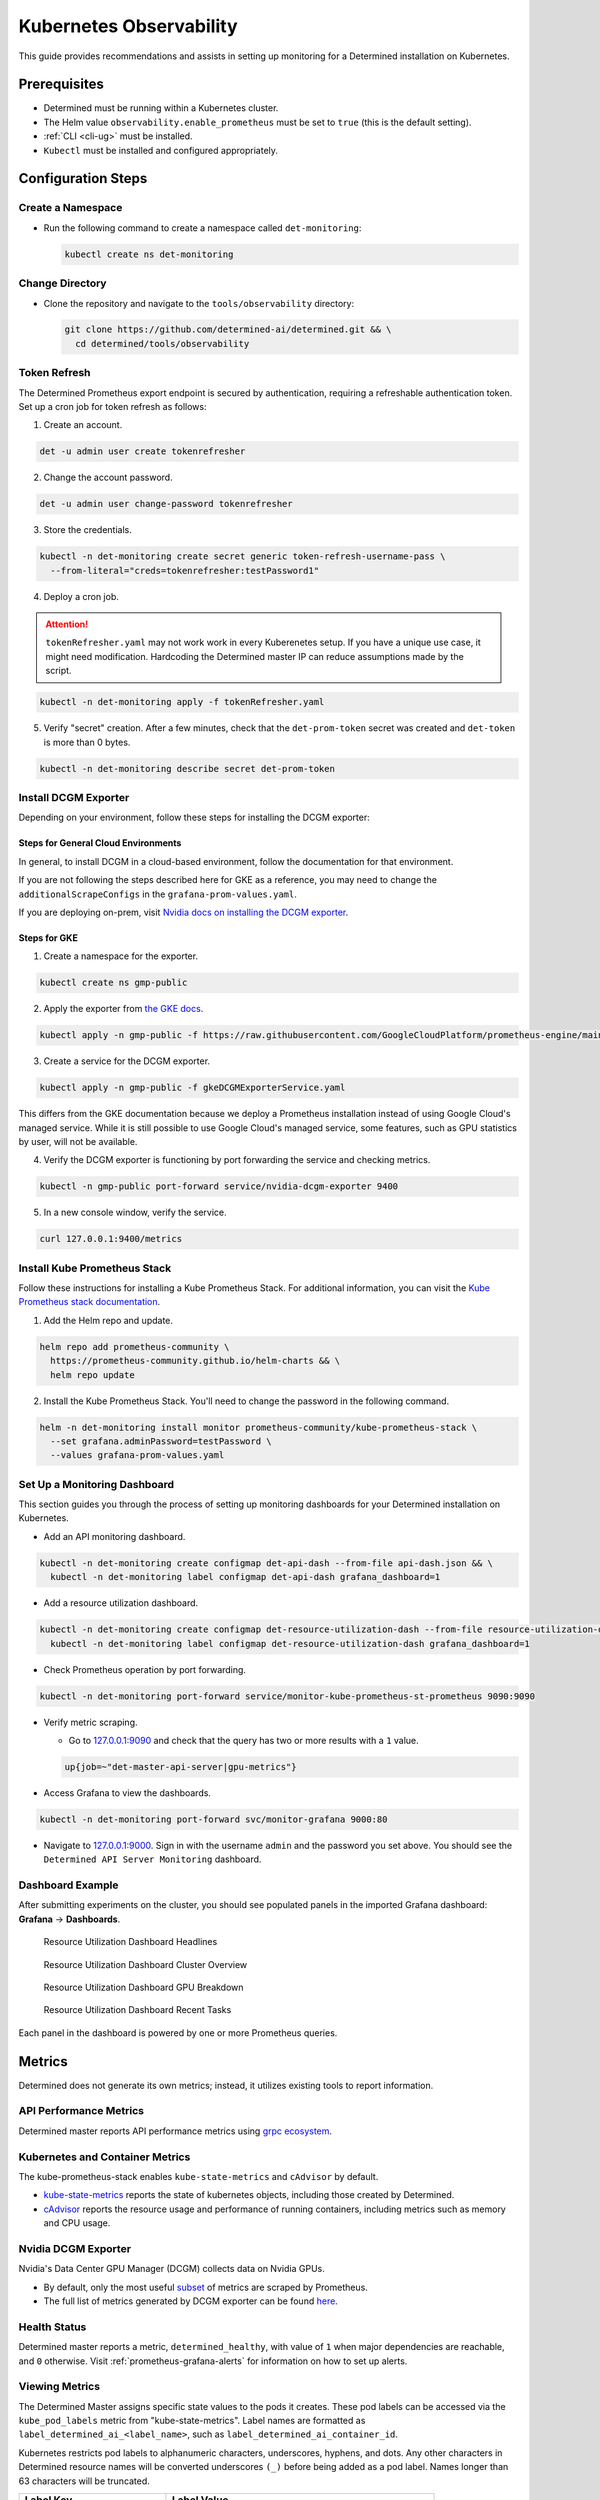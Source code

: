 .. _kubernetes-observability:

##########################
 Kubernetes Observability
##########################

This guide provides recommendations and assists in setting up monitoring for a Determined
installation on Kubernetes.

***************
 Prerequisites
***************

-  Determined must be running within a Kubernetes cluster.
-  The Helm value ``observability.enable_prometheus`` must be set to ``true`` (this is the default
   setting).
-  :ref:`CLI <cli-ug>` must be installed.
-  ``Kubectl`` must be installed and configured appropriately.

*********************
 Configuration Steps
*********************

Create a Namespace
==================

-  Run the following command to create a namespace called ``det-monitoring``:

   .. code:: bash

      kubectl create ns det-monitoring

Change Directory
================

-  Clone the repository and navigate to the ``tools/observability`` directory:

   .. code:: bash

      git clone https://github.com/determined-ai/determined.git && \
        cd determined/tools/observability

Token Refresh
=============

The Determined Prometheus export endpoint is secured by authentication, requiring a refreshable
authentication token. Set up a cron job for token refresh as follows:

#. Create an account.

.. code:: bash

   det -u admin user create tokenrefresher

2. Change the account password.

.. code:: bash

   det -u admin user change-password tokenrefresher

3. Store the credentials.

.. code:: bash

   kubectl -n det-monitoring create secret generic token-refresh-username-pass \
     --from-literal="creds=tokenrefresher:testPassword1"

4. Deploy a cron job.

.. attention::

   ``tokenRefresher.yaml`` may not work work in every Kuberenetes setup. If you have a unique use
   case, it might need modification. Hardcoding the Determined master IP can reduce assumptions made
   by the script.

.. code:: bash

   kubectl -n det-monitoring apply -f tokenRefresher.yaml

5. Verify "secret" creation. After a few minutes, check that the ``det-prom-token`` secret was
   created and ``det-token`` is more than 0 bytes.

.. code:: bash

   kubectl -n det-monitoring describe secret det-prom-token

Install DCGM Exporter
=====================

Depending on your environment, follow these steps for installing the DCGM exporter:

Steps for General Cloud Environments
------------------------------------

In general, to install DCGM in a cloud-based environment, follow the documentation for that
environment.

If you are not following the steps described here for GKE as a reference, you may need to change the
``additionalScrapeConfigs`` in the ``grafana-prom-values.yaml``.

If you are deploying on-prem, visit `Nvidia docs on installing the DCGM exporter
<https://docs.nvidia.com/datacenter/cloud-native/gpu-telemetry/latest/kube-prometheus.html#setting-up-dcgm>`__.

Steps for GKE
-------------

#. Create a namespace for the exporter.

.. code:: bash

   kubectl create ns gmp-public

2. Apply the exporter from `the GKE docs
   <https://cloud.google.com/stackdriver/docs/managed-prometheus/exporters/nvidia-dcgm#install-exporter>`__.

.. code:: bash

   kubectl apply -n gmp-public -f https://raw.githubusercontent.com/GoogleCloudPlatform/prometheus-engine/main/examples/nvidia-dcgm/exporter.yaml

3. Create a service for the DCGM exporter.

.. code:: bash

   kubectl apply -n gmp-public -f gkeDCGMExporterService.yaml

This differs from the GKE documentation because we deploy a Prometheus installation instead of using
Google Cloud's managed service. While it is still possible to use Google Cloud's managed service,
some features, such as GPU statistics by user, will not be available.

4. Verify the DCGM exporter is functioning by port forwarding the service and checking metrics.

.. code:: bash

   kubectl -n gmp-public port-forward service/nvidia-dcgm-exporter 9400

5. In a new console window, verify the service.

.. code:: bash

   curl 127.0.0.1:9400/metrics

Install Kube Prometheus Stack
=============================

Follow these instructions for installing a Kube Prometheus Stack. For additional information, you
can visit the `Kube Prometheus stack documentation
<https://github.com/prometheus-community/helm-charts/tree/main/charts/kube-prometheus-stack>`__.

#. Add the Helm repo and update.

.. code:: bash

   helm repo add prometheus-community \
     https://prometheus-community.github.io/helm-charts && \
     helm repo update

2. Install the Kube Prometheus Stack. You'll need to change the password in the following command.

.. code:: bash

   helm -n det-monitoring install monitor prometheus-community/kube-prometheus-stack \
     --set grafana.adminPassword=testPassword \
     --values grafana-prom-values.yaml

Set Up a Monitoring Dashboard
=============================

This section guides you through the process of setting up monitoring dashboards for your Determined
installation on Kubernetes.

-  Add an API monitoring dashboard.

.. code:: bash

   kubectl -n det-monitoring create configmap det-api-dash --from-file api-dash.json && \
     kubectl -n det-monitoring label configmap det-api-dash grafana_dashboard=1

-  Add a resource utilization dashboard.

.. code:: bash

   kubectl -n det-monitoring create configmap det-resource-utilization-dash --from-file resource-utilization-dash.json && \
     kubectl -n det-monitoring label configmap det-resource-utilization-dash grafana_dashboard=1

-  Check Prometheus operation by port forwarding.

.. code:: bash

   kubectl -n det-monitoring port-forward service/monitor-kube-prometheus-st-prometheus 9090:9090

-  Verify metric scraping.

   -  Go to `127.0.0.1:9090 <http://127.0.0.1:9090>`__ and check that the query has two or more
      results with a ``1`` value.

   .. code:: bash

      up{job=~"det-master-api-server|gpu-metrics"}

-  Access Grafana to view the dashboards.

.. code:: bash

   kubectl -n det-monitoring port-forward svc/monitor-grafana 9000:80

-  Navigate to `127.0.0.1:9000 <http://127.0.0.1:9000>`__. Sign in with the username ``admin`` and
   the password you set above. You should see the ``Determined API Server Monitoring`` dashboard.

Dashboard Example
=================

After submitting experiments on the cluster, you should see populated panels in the imported Grafana
dashboard: **Grafana** -> **Dashboards**.

.. figure:: /assets/images/resource-util-dash-1.png
   :alt: Resource Utilization Dashboard Headlines

   Resource Utilization Dashboard Headlines

.. figure:: /assets/images/resource-util-dash-2.png
   :alt: Resource Utilization Dashboard Cluster Overview

   Resource Utilization Dashboard Cluster Overview

.. figure:: /assets/images/resource-util-dash-3.png
   :alt: Resource Utilization Dashboard GPU Breakdown

   Resource Utilization Dashboard GPU Breakdown

.. figure:: /assets/images/resource-util-dash-4.png
   :alt: Resource Utilization Dashboard Recent Tasks

   Resource Utilization Dashboard Recent Tasks

Each panel in the dashboard is powered by one or more Prometheus queries.

*********
 Metrics
*********

Determined does not generate its own metrics; instead, it utilizes existing tools to report
information.

API Performance Metrics
=======================

Determined master reports API performance metrics using `grpc ecosystem
<https://github.com/grpc-ecosystem/go-grpc-prometheus?tab=readme-ov-file#metrics>`__.

Kubernetes and Container Metrics
================================

The kube-prometheus-stack enables ``kube-state-metrics`` and ``cAdvisor`` by default.

-  `kube-state-metrics
   <https://github.com/kubernetes/kube-state-metrics/tree/main/docs/#exposed-metrics>`__ reports the
   state of kubernetes objects, including those created by Determined.

-  `cAdvisor <https://github.com/google/cadvisor/blob/master/docs/storage/prometheus.md>`__ reports
   the resource usage and performance of running containers, including metrics such as memory and
   CPU usage.

Nvidia DCGM Exporter
====================

Nvidia's Data Center GPU Manager (DCGM) collects data on Nvidia GPUs.

-  By default, only the most useful `subset
   <https://github.com/GoogleCloudPlatform/prometheus-engine/blob/8dd8a187486cccb5ede3132e5773ae786239dbc2/examples/nvidia-dcgm/exporter.yaml/#L139-L169>`__
   of metrics are scraped by Prometheus.

-  The full list of metrics generated by DCGM exporter can be found `here
   <https://github.com/NVIDIA/dcgm-exporter/blob/main/etc/dcp-metrics-included.csv>`__.

Health Status
=============

Determined master reports a metric, ``determined_healthy``, with value of ``1`` when major
dependencies are reachable, and ``0`` otherwise. Visit :ref:`prometheus-grafana-alerts` for
information on how to set up alerts.

Viewing Metrics
===============

The Determined Master assigns specific state values to the pods it creates. These pod labels can be
accessed via the ``kube_pod_labels`` metric from "kube-state-metrics". Label names are formatted as
``label_determined_ai_<label_name>``, such as ``label_determined_ai_container_id``.

Kubernetes restricts pod labels to alphanumeric characters, underscores, hyphens, and dots. Any
other characters in Determined resource names will be converted underscores ``(_)`` before being
added as a pod label. Names longer than 63 characters will be truncated.

+-----------------------------+---------------------------------------------------+
| Label Key                   | Label Value                                       |
+=============================+===================================================+
| determined.ai/container_id  |                                                   |
+-----------------------------+---------------------------------------------------+
| determined.ai/experiment_id | ``task_type=TRIAL`` only                          |
+-----------------------------+---------------------------------------------------+
| determined.ai/resource_pool | name of the resource pool, including ``default``  |
+-----------------------------+---------------------------------------------------+
| determined.ai/task_id       |                                                   |
+-----------------------------+---------------------------------------------------+
| determined.ai/task_type     | Determined task type, e.g. ``TRIAL``,             |
|                             | ``NOTEBOOK``, ``TENSORBOARD``                     |
+-----------------------------+---------------------------------------------------+
| determined.ai/trial_id      | ``task_type=TRIAL`` only                          |
+-----------------------------+---------------------------------------------------+
| determined.ai/user          | Determined username that initiated the request    |
+-----------------------------+---------------------------------------------------+
| determined.ai/workspace     | name of the workspace, including                  |
|                             | ``Uncategorized``                                 |
+-----------------------------+---------------------------------------------------+

PromQL Example Query
====================

Kubernetes resource metrics and GPU metrics can be broken down by Determined resources by joining
data metrics with the ``kube_pod_labels`` state metric. As an example, the following PromQL query
computes the average GPU Utilization by Determined experiment ID.

.. code:: bash

   avg by (label_determined_ai_experiment_id)(
      DCGM_FI_DEV_GPU_UTIL * on(pod) group_left(label_determined_ai_experiment_id)
      kube_pod_labels{label_determined_ai_experiment_id!=""}
   )

Additional Resources
====================

For more details on metric operations:

-  Learn about `joining metrics
   <https://github.com/kubernetes/kube-state-metrics/tree/main/docs/#join-metrics>`__ from
   kube-state-metrics.

-  Discover how to perform `vector matching
   <https://prometheus.io/docs/prometheus/latest/querying/operators/#vector-matching>`__ in
   Prometheus queries.

